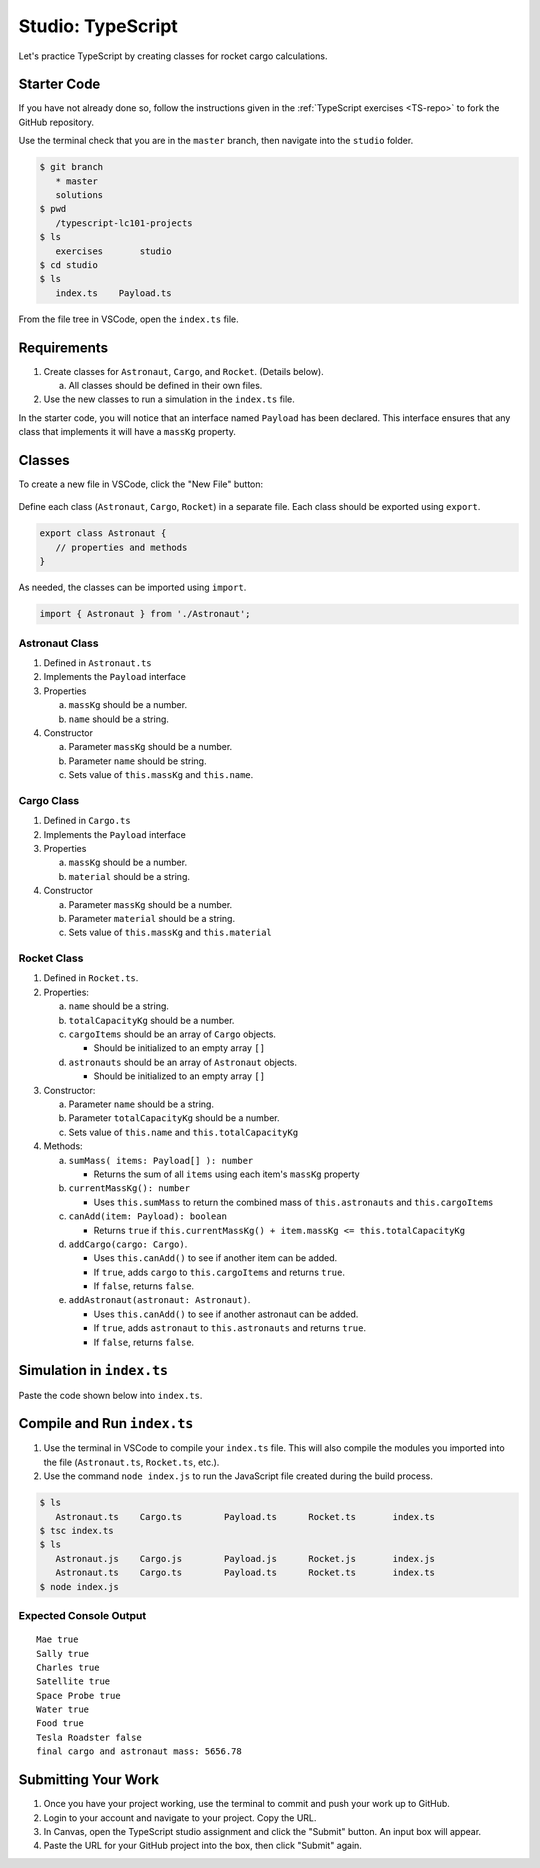 Studio: TypeScript
==================

Let's practice TypeScript by creating classes for rocket cargo calculations.

Starter Code
-------------

If you have not already done so, follow the instructions given in the
:ref:`TypeScript exercises <TS-repo>` to fork the GitHub repository.

Use the terminal check that you are in the ``master`` branch, then navigate
into the ``studio`` folder.

.. sourcecode:: bash

   $ git branch
      * master
      solutions
   $ pwd
      /typescript-lc101-projects
   $ ls
      exercises       studio
   $ cd studio
   $ ls
      index.ts    Payload.ts

From the file tree in VSCode, open the ``index.ts`` file.

.. figure:: ./figures/TS-studio-file-tree.png
   :alt: VSCode file tree for the TypeScript studio.

Requirements
-------------

#. Create classes for ``Astronaut``, ``Cargo``, and ``Rocket``. (Details
   below).

   a. All classes should be defined in their own files.

#. Use the new classes to run a simulation in the ``index.ts`` file.

In the starter code, you will notice that an interface named ``Payload`` has
been declared. This interface ensures that any class that implements it will
have a ``massKg`` property.

Classes
--------

To create a new file in VSCode, click the "New File" button:

.. figure:: ./figures/VSCode-new-file.png
   :alt: VSCode new file button.

Define each class (``Astronaut``, ``Cargo``, ``Rocket``) in a separate file.
Each class should be exported using ``export``.

.. sourcecode:: js

   export class Astronaut {
      // properties and methods
   }

As needed, the classes can be imported using ``import``.

.. sourcecode:: js

   import { Astronaut } from './Astronaut';

Astronaut Class
^^^^^^^^^^^^^^^^

#. Defined in ``Astronaut.ts``
#. Implements the ``Payload`` interface
#. Properties

   a. ``massKg`` should be a number.
   b. ``name`` should be a string.

#. Constructor

   a. Parameter ``massKg`` should be a number.
   b. Parameter ``name`` should be string.
   c. Sets value of ``this.massKg`` and ``this.name``.

Cargo Class
^^^^^^^^^^^^

#. Defined in ``Cargo.ts``
#. Implements the ``Payload`` interface
#. Properties

   a. ``massKg`` should be a number.
   b. ``material`` should be a string.

#. Constructor

   a. Parameter ``massKg`` should be a number.
   b. Parameter ``material`` should be a string.
   c. Sets value of ``this.massKg`` and ``this.material``

Rocket Class
^^^^^^^^^^^^^

#. Defined in ``Rocket.ts``.
#. Properties:

   a. ``name`` should be a string.
   b. ``totalCapacityKg`` should be a number.
   c. ``cargoItems`` should be an array of ``Cargo`` objects.

      * Should be initialized to an empty array ``[]``

   d. ``astronauts`` should be an array of ``Astronaut`` objects.

      * Should be initialized to an empty array ``[]``

#. Constructor:

   a. Parameter ``name`` should be a string.
   b. Parameter ``totalCapacityKg`` should be a number.
   c. Sets value of ``this.name`` and ``this.totalCapacityKg``

#. Methods:

   a. ``sumMass( items: Payload[] ): number``

      * Returns the sum of all ``items`` using each item's ``massKg`` property

   b. ``currentMassKg(): number``

      * Uses ``this.sumMass`` to return the combined mass of
        ``this.astronauts`` and ``this.cargoItems``

   c. ``canAdd(item: Payload): boolean``

      * Returns ``true`` if ``this.currentMassKg() + item.massKg <= this.totalCapacityKg``

   d. ``addCargo(cargo: Cargo)``.

      * Uses ``this.canAdd()`` to see if another item can be added.
      * If ``true``, adds ``cargo`` to ``this.cargoItems`` and returns
        ``true``.
      * If ``false``, returns ``false``.

   e. ``addAstronaut(astronaut: Astronaut)``.

      * Uses ``this.canAdd()`` to see if another astronaut can be added.
      * If ``true``, adds ``astronaut`` to ``this.astronauts`` and returns ``true``.
      * If ``false``, returns ``false``.

Simulation in ``index.ts``
--------------------------
Paste the code shown below into ``index.ts``.

.. sourcecode:: js
   :linenos:

   import { Astronaut } from './Astronaut';
   import { Cargo } from './Cargo';
   import { Rocket } from './Rocket';

   let falcon9: Rocket = new Rocket('Falcon 9', 7500);

   let astronauts: Astronaut[] = [
      new Astronaut(75, 'Mae'),
      new Astronaut(81, 'Sally'),
      new Astronaut(99, 'Charles')
   ];

   for (let i =0; i < astronauts.length; i++) {
      let astronaut = astronauts[i];
      console.log(astronaut.name, falcon9.addAstronaut(astronaut));
   }

   let cargo: Cargo[] = [
      new Cargo(3107.39, "Satellite"),
      new Cargo(1000.39, "Space Probe"),
      new Cargo(753, "Water"),
      new Cargo(541, "Food"),
      new Cargo(2107.39, "Tesla Roadster"),
   ];

   for (let i =0; i < cargo.length; i++) {
      let c = cargo[i];
      console.log(c.material, falcon9.addCargo(c));
   }

   console.log('final cargo and astronaut mass:', falcon9.currentMassKg());

Compile and Run ``index.ts``
-----------------------------

#. Use the terminal in VSCode to compile your ``index.ts`` file. This will also
   compile the modules you imported into the file (``Astronaut.ts``,
   ``Rocket.ts``, etc.).
#. Use the command ``node index.js`` to run the JavaScript file created during
   the build process.

.. sourcecode:: bash

   $ ls
      Astronaut.ts    Cargo.ts        Payload.ts      Rocket.ts       index.ts
   $ tsc index.ts
   $ ls
      Astronaut.js    Cargo.js        Payload.js      Rocket.js       index.js
      Astronaut.ts    Cargo.ts        Payload.ts      Rocket.ts       index.ts
   $ node index.js

Expected Console Output
^^^^^^^^^^^^^^^^^^^^^^^^

::

   Mae true
   Sally true
   Charles true
   Satellite true
   Space Probe true
   Water true
   Food true
   Tesla Roadster false
   final cargo and astronaut mass: 5656.78

Submitting Your Work
---------------------

#. Once you have your project working, use the terminal to commit and push your
   work up to GitHub.
#. Login to your account and navigate to your project. Copy the URL.
#. In Canvas, open the TypeScript studio assignment and click the "Submit"
   button. An input box will appear.
#. Paste the URL for your GitHub project into the box, then click "Submit"
   again.
